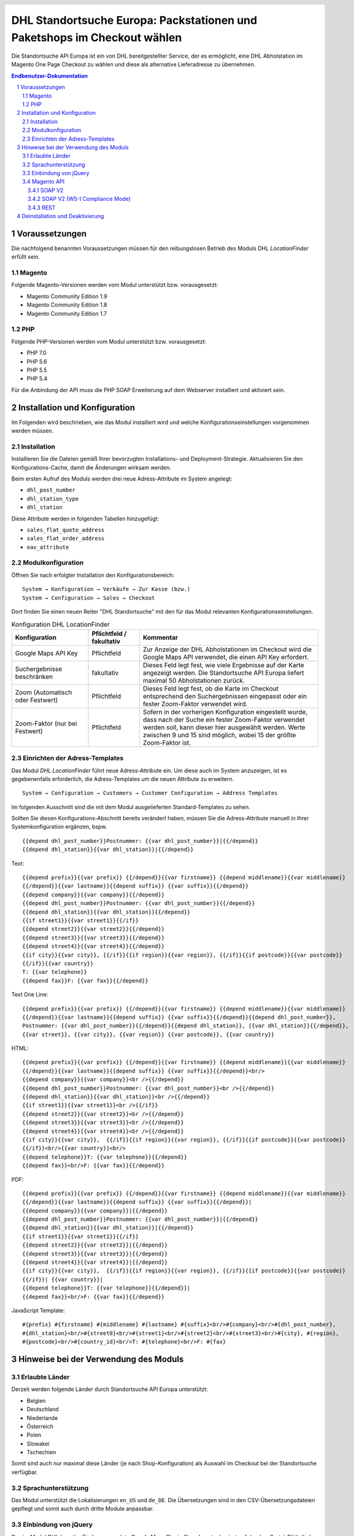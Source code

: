 .. |date| date:: %d/%m/%Y
.. |year| date:: %Y

.. footer::
   .. class:: footertable

   +-------------------------+-------------------------+
   | Stand: |date|           | .. class:: rightalign   |
   |                         |                         |
   |                         | ###Page###/###Total###  |
   +-------------------------+-------------------------+

.. header::
   .. image:: images/dhl.jpg
      :width: 4.5cm
      :height: 1.2cm
      :align: right

.. sectnum::

=========================================================================
DHL Standortsuche Europa: Packstationen und Paketshops im Checkout wählen
=========================================================================

Die Standortsuche API Europa ist ein von DHL bereitgestellter Service,
der es ermöglicht, eine DHL Abholstation im Magento One Page Checkout zu wählen
und diese als alternative Lieferadresse zu übernehmen.

.. contents:: Endbenutzer-Dokumentation

.. raw:: pdf

   PageBreak

Voraussetzungen
===============

Die nachfolgend benannten Voraussetzungen müssen für den reibungslosen Betrieb des Moduls DHL *LocationFinder* erfüllt sein.

Magento
-------

Folgende Magento-Versionen werden vom Modul unterstützt bzw. vorausgesetzt:

- Magento Community Edition 1.9
- Magento Community Edition 1.8
- Magento Community Edition 1.7

PHP
---

Folgende PHP-Versionen werden vom Modul unterstützt bzw. vorausgesetzt:

- PHP 7.0
- PHP 5.6
- PHP 5.5
- PHP 5.4

Für die Anbindung der API muss die PHP SOAP Erweiterung auf dem Webserver installiert und aktiviert sein.

.. raw:: pdf

   PageBreak

Installation und Konfiguration
==============================

Im Folgenden wird beschrieben, wie das Modul installiert wird und welche
Konfigurationseinstellungen vorgenommen werden müssen.

Installation
------------

Installieren Sie die Dateien gemäß Ihrer bevorzugten Installations- und
Deployment-Strategie. Aktualisieren Sie den Konfigurations-Cache, damit die
Änderungen wirksam werden.

Beim ersten Aufruf des Moduls werden drei neue Adress-Attribute im System angelegt:

- ``dhl_post_number``
- ``dhl_station_type``
- ``dhl_station``

Diese Attribute werden in folgenden Tabellen hinzugefügt:

- ``sales_flat_quote_address``
- ``sales_flat_order_address``
- ``eav_attribute``

Modulkonfiguration
------------------

Öffnen Sie nach erfolgter Installation den Konfigurationsbereich:

::

    System → Konfiguration → Verkäufe → Zur Kasse (bzw.)
    System → Configuration → Sales → Checkout

Dort finden Sie einen neuen Reiter "DHL Standortsuche" mit den für das Modul
relevanten Konfigurationseinstellungen.

.. list-table:: Konfiguration DHL LocationFinder
   :widths: 3 2 7
   :header-rows: 1

   * - Konfiguration
     - Pflichtfeld / fakultativ
     - Kommentar
   * - Google Maps API Key
     - Pflichtfeld
     - Zur Anzeige der DHL Abholstationen im Checkout wird die Google Maps API
       verwendet, die einen API Key erfordert.
   * - Suchergebnisse beschränken
     - fakultativ
     - Dieses Feld legt fest, wie viele Ergebnisse auf der Karte angezeigt werden.
       Die Standortsuche API Europa liefert maximal 50 Abholstationen zurück.
   * - Zoom (Automatisch oder Festwert)
     - Pflichtfeld
     - Dieses Feld legt fest, ob die Karte im Checkout entsprechend den
       Suchergebnissen eingepasst oder ein fester Zoom-Faktor verwendet wird.
   * - Zoom-Faktor (nur bei Festwert)
     - Pflichtfeld
     - Sofern in der vorherigen Konfiguration eingestellt wurde, dass nach der
       Suche ein fester Zoom-Faktor verwendet werden soll, kann dieser hier
       ausgewählt werden. Werte zwischen 9 und 15 sind möglich, wobei 15 der
       größte Zoom-Faktor ist.

.. raw:: pdf

   PageBreak

Einrichten der Adress-Templates
-------------------------------

Das Modul *DHL LocationFinder* führt neue Adress-Attribute ein. Um diese auch im
System anzuzeigen, ist es gegebenenfalls erforderlich, die Adress-Templates um
die neuen Attribute zu erweitern.

::

    System → Configuration → Customers → Customer Configuration → Address Templates

Im folgenden Ausschnitt sind die mit dem Modul ausgelieferten Standard-Templates zu sehen.

.. image:: images/address-templates-clip.png
   :width: 16.5cm

Sollten Sie diesen Konfigurations-Abschnitt bereits verändert haben, müssen Sie
die Adress-Attribute manuell in Ihrer Systemkonfiguration ergänzen, bspw.

::

    {{depend dhl_post_number}}Postnummer: {{var dhl_post_number}}|{{/depend}}
    {{depend dhl_station}}{{var dhl_station}}|{{/depend}}

.. raw:: pdf

   PageBreak

Text:

::

    {{depend prefix}}{{var prefix}} {{/depend}}{{var firstname}} {{depend middlename}}{{var middlename}}
    {{/depend}}{{var lastname}}{{depend suffix}} {{var suffix}}{{/depend}}
    {{depend company}}{{var company}}{{/depend}}
    {{depend dhl_post_number}}Postnummer: {{var dhl_post_number}}{{/depend}}
    {{depend dhl_station}}{{var dhl_station}}{{/depend}}
    {{if street1}}{{var street1}}{{/if}}
    {{depend street2}}{{var street2}}{{/depend}}
    {{depend street3}}{{var street3}}{{/depend}}
    {{depend street4}}{{var street4}}{{/depend}}
    {{if city}}{{var city}}, {{/if}}{{if region}}{{var region}}, {{/if}}{{if postcode}}{{var postcode}}
    {{/if}}{{var country}}
    T: {{var telephone}}
    {{depend fax}}F: {{var fax}}{{/depend}}

Text One Line:

::

    {{depend prefix}}{{var prefix}} {{/depend}}{{var firstname}} {{depend middlename}}{{var middlename}}
    {{/depend}}{{var lastname}}{{depend suffix}} {{var suffix}}{{/depend}}{{depend dhl_post_number}},
    Postnummer: {{var dhl_post_number}}{{/depend}}{{depend dhl_station}}, {{var dhl_station}}{{/depend}},
    {{var street}}, {{var city}}, {{var region}} {{var postcode}}, {{var country}}

HTML:

::

    {{depend prefix}}{{var prefix}} {{/depend}}{{var firstname}} {{depend middlename}}{{var middlename}}
    {{/depend}}{{var lastname}}{{depend suffix}} {{var suffix}}{{/depend}}<br/>
    {{depend company}}{{var company}}<br />{{/depend}}
    {{depend dhl_post_number}}Postnummer: {{var dhl_post_number}}<br />{{/depend}}
    {{depend dhl_station}}{{var dhl_station}}<br />{{/depend}}
    {{if street1}}{{var street1}}<br />{{/if}}
    {{depend street2}}{{var street2}}<br />{{/depend}}
    {{depend street3}}{{var street3}}<br />{{/depend}}
    {{depend street4}}{{var street4}}<br />{{/depend}}
    {{if city}}{{var city}},  {{/if}}{{if region}}{{var region}}, {{/if}}{{if postcode}}{{var postcode}}
    {{/if}}<br/>{{var country}}<br/>
    {{depend telephone}}T: {{var telephone}}{{/depend}}
    {{depend fax}}<br/>F: {{var fax}}{{/depend}}


PDF:

::

    {{depend prefix}}{{var prefix}} {{/depend}}{{var firstname}} {{depend middlename}}{{var middlename}}
    {{/depend}}{{var lastname}}{{depend suffix}} {{var suffix}}{{/depend}}|
    {{depend company}}{{var company}}|{{/depend}}
    {{depend dhl_post_number}}Postnummer: {{var dhl_post_number}}|{{/depend}}
    {{depend dhl_station}}{{var dhl_station}}|{{/depend}}
    {{if street1}}{{var street1}}{{/if}}
    {{depend street2}}{{var street2}}|{{/depend}}
    {{depend street3}}{{var street3}}|{{/depend}}
    {{depend street4}}{{var street4}}|{{/depend}}
    {{if city}}{{var city}},  {{/if}}{{if region}}{{var region}}, {{/if}}{{if postcode}}{{var postcode}}
    {{/if}}| {{var country}}|
    {{depend telephone}}T: {{var telephone}}{{/depend}}|
    {{depend fax}}<br/>F: {{var fax}}{{/depend}}

JavaScript Template:

::

    #{prefix} #{firstname} #{middlename} #{lastname} #{suffix}<br/>#{company}<br/>#{dhl_post_number},
    #{dhl_station}<br/>#{street0}<br/>#{street1}<br/>#{street2}<br/>#{street3}<br/>#{city}, #{region},
    #{postcode}<br/>#{country_id}<br/>T: #{telephone}<br/>F: #{fax}

.. raw:: pdf

   PageBreak

Hinweise bei der Verwendung des Moduls
======================================

Erlaubte Länder
---------------

Derzeit werden folgende Länder durch Standortsuche API Europa unterstützt:

- Belgien
- Deutschland
- Niederlande
- Österreich
- Polen
- Slowakei
- Tschechien

Somit sind auch nur maximal diese Länder (je nach Shop-Konfiguration) als
Auswahl im Checkout bei der Standortsuche verfügbar.

Sprachunterstützung
-------------------

Das Modul unterstützt die Lokalisierungen ``en_US`` und ``de_DE``. Die
Übersetzungen sind in den CSV-Übersetzungsdateien gepflegt und somit auch durch
dritte Module anpassbar.

Einbindung von jQuery
---------------------

Das im Modul *DHL LocationFinder* verwendete Google Maps Plugin *Store Locator*
basiert auf der JavaScript-Bibliothek jQuery. Diese wird durch die Template-Datei
``base/default/template/dhl_locationfinder/page/html/head.phtml`` eingebunden.

Nicht eingebunden wird jQuery hingegen bei Verwendung des *rwd*-Themes. Sollten
Sie ein angepasstes Theme einsetzen, das bereits jQuery ausliefert, übernehmen
Sie die Datei ``rwd/default/template/dhl_locationfinder/page/html/head.phtml``
in Ihr eigenes Theme.

.. raw:: pdf

   PageBreak

Magento API
-----------

Die vom Modul *DHL LocationFinder* im System angelegten Adressattribute sind
für die Verwendung in Drittsystemen über die Magento API abrufbar.

SOAP V2
~~~~~~~

::

    $result = $proxy->salesOrderInfo($sessionId, $incrementId);
    var_dump($result->shipping_address);

SOAP V2 (WS-I Compliance Mode)
~~~~~~~~~~~~~~~~~~~~~~~~~~~~~~

::

    $result = $proxy->salesOrderInfo((object)array(
        'sessionId' => $sessionId->result,
        'orderIncrementId' => $incrementId,
    ));
    var_dump($result->result->shipping_address);

REST
~~~~

::

    curl --get \
        -H 'Accept: application/xml' \
        -H 'Authorization: [OAuth Header] \
        "https://magentohost/api/rest/orders/:orderid/addresses"

Beachten Sie, dass die neuen Attribute für den Abruf über die REST-API explizit
freigegeben werden müssen.

::

    System → Web Services → REST - Attributes

.. image:: images/rest-attributes.png
   :width: 50%
   :align: left

.. raw:: pdf

   PageBreak

Deinstallation und Deaktivierung
================================

Gehen Sie wie folgt vor, um den *DHL LocationFinder* zu deinstallieren:

1. Löschen Sie alle Moduldateien aus dem Dateisystem.
2. Entfernen Sie die im Abschnitt `Installation`_ genannten Adressattribute.
3. Entfernen Sie den zum Modul gehörigen Eintrag ``dhl_locationfinder_setup`` aus der Tabelle ``core_resource``.
4. Entfernen Sie die zum Modul gehörigen Einträge ``checkout/dhl_locationfinder/*`` aus der Tabelle ``core_config_data``.
5. Leeren Sie abschließend den Cache.

Sollten Sie den *DHL LocationFinder* deaktivieren wollen, ohne ihn zu deinstallieren,
kann dies auf zwei verschiedenen Wegen erreicht werden.

1. Deaktivierung des Moduls

   Das Modul wird nicht geladen, wenn der Knoten ``active`` in der Datei
   ``app/etc/modules/Dhl_LocationFinder.xml`` von **true** auf **false**
   abgeändert wird.
2. Deaktivieren der Frontend-Ausgaben

   Das Modul wird im Frontend nicht angezeigt, wenn in der Systemkonfiguration
   die Modulausgaben deaktiviert werden.

   ::

       System → Konfiguration → Erweitert → Erweitert
           → Deaktiviere Modulausgaben → Dhl_LocationFinder
